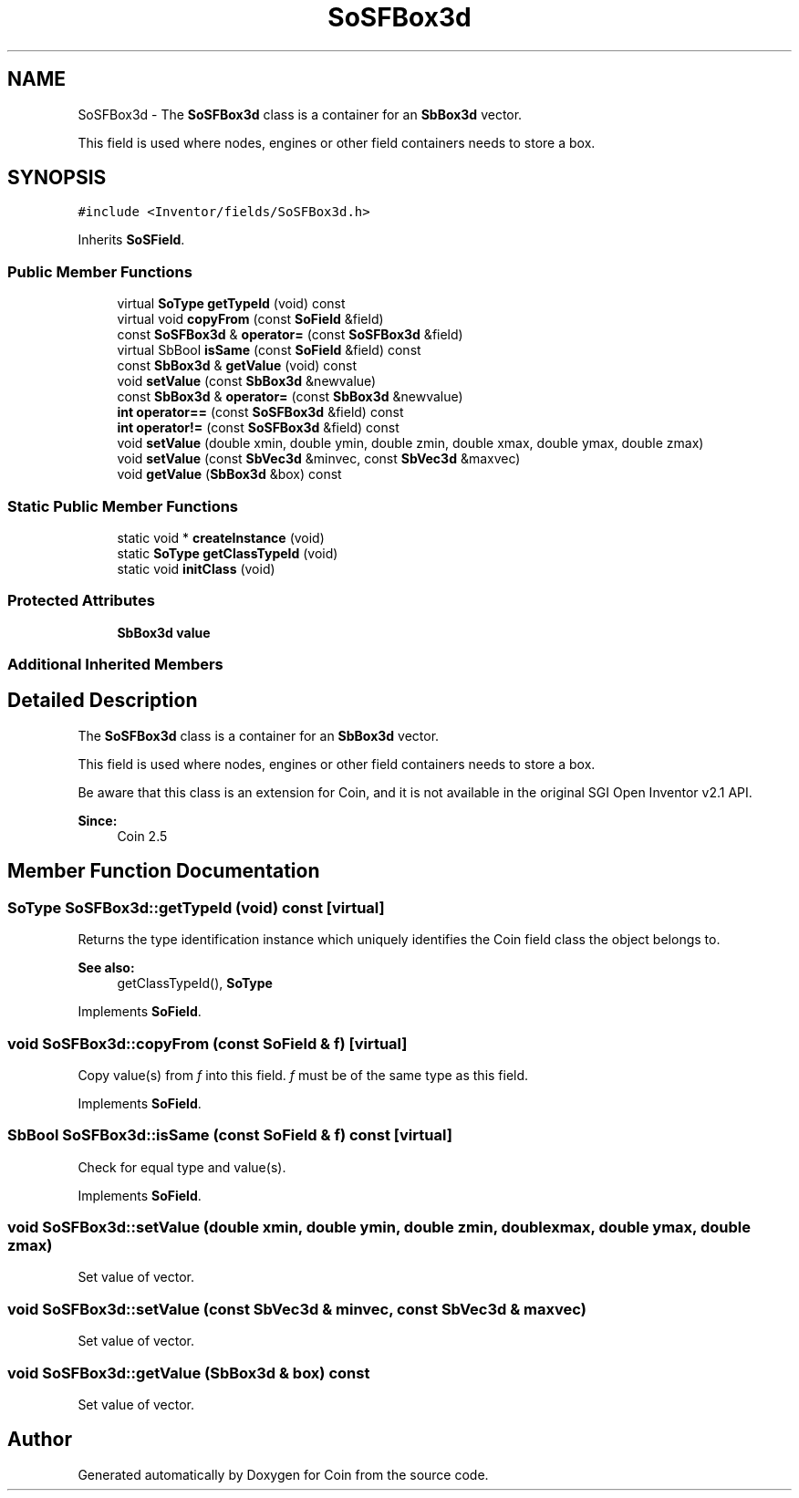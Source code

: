 .TH "SoSFBox3d" 3 "Sun May 28 2017" "Version 4.0.0a" "Coin" \" -*- nroff -*-
.ad l
.nh
.SH NAME
SoSFBox3d \- The \fBSoSFBox3d\fP class is a container for an \fBSbBox3d\fP vector\&.
.PP
This field is used where nodes, engines or other field containers needs to store a box\&.  

.SH SYNOPSIS
.br
.PP
.PP
\fC#include <Inventor/fields/SoSFBox3d\&.h>\fP
.PP
Inherits \fBSoSField\fP\&.
.SS "Public Member Functions"

.in +1c
.ti -1c
.RI "virtual \fBSoType\fP \fBgetTypeId\fP (void) const"
.br
.ti -1c
.RI "virtual void \fBcopyFrom\fP (const \fBSoField\fP &field)"
.br
.ti -1c
.RI "const \fBSoSFBox3d\fP & \fBoperator=\fP (const \fBSoSFBox3d\fP &field)"
.br
.ti -1c
.RI "virtual SbBool \fBisSame\fP (const \fBSoField\fP &field) const"
.br
.ti -1c
.RI "const \fBSbBox3d\fP & \fBgetValue\fP (void) const"
.br
.ti -1c
.RI "void \fBsetValue\fP (const \fBSbBox3d\fP &newvalue)"
.br
.ti -1c
.RI "const \fBSbBox3d\fP & \fBoperator=\fP (const \fBSbBox3d\fP &newvalue)"
.br
.ti -1c
.RI "\fBint\fP \fBoperator==\fP (const \fBSoSFBox3d\fP &field) const"
.br
.ti -1c
.RI "\fBint\fP \fBoperator!=\fP (const \fBSoSFBox3d\fP &field) const"
.br
.ti -1c
.RI "void \fBsetValue\fP (double xmin, double ymin, double zmin, double xmax, double ymax, double zmax)"
.br
.ti -1c
.RI "void \fBsetValue\fP (const \fBSbVec3d\fP &minvec, const \fBSbVec3d\fP &maxvec)"
.br
.ti -1c
.RI "void \fBgetValue\fP (\fBSbBox3d\fP &box) const"
.br
.in -1c
.SS "Static Public Member Functions"

.in +1c
.ti -1c
.RI "static void * \fBcreateInstance\fP (void)"
.br
.ti -1c
.RI "static \fBSoType\fP \fBgetClassTypeId\fP (void)"
.br
.ti -1c
.RI "static void \fBinitClass\fP (void)"
.br
.in -1c
.SS "Protected Attributes"

.in +1c
.ti -1c
.RI "\fBSbBox3d\fP \fBvalue\fP"
.br
.in -1c
.SS "Additional Inherited Members"
.SH "Detailed Description"
.PP 
The \fBSoSFBox3d\fP class is a container for an \fBSbBox3d\fP vector\&.
.PP
This field is used where nodes, engines or other field containers needs to store a box\&. 

Be aware that this class is an extension for Coin, and it is not available in the original SGI Open Inventor v2\&.1 API\&. 
.PP
\fBSince:\fP
.RS 4
Coin 2\&.5 
.RE
.PP

.SH "Member Function Documentation"
.PP 
.SS "\fBSoType\fP SoSFBox3d::getTypeId (void) const\fC [virtual]\fP"
Returns the type identification instance which uniquely identifies the Coin field class the object belongs to\&.
.PP
\fBSee also:\fP
.RS 4
getClassTypeId(), \fBSoType\fP 
.RE
.PP

.PP
Implements \fBSoField\fP\&.
.SS "void SoSFBox3d::copyFrom (const \fBSoField\fP & f)\fC [virtual]\fP"
Copy value(s) from \fIf\fP into this field\&. \fIf\fP must be of the same type as this field\&. 
.PP
Implements \fBSoField\fP\&.
.SS "SbBool SoSFBox3d::isSame (const \fBSoField\fP & f) const\fC [virtual]\fP"
Check for equal type and value(s)\&. 
.PP
Implements \fBSoField\fP\&.
.SS "void SoSFBox3d::setValue (double xmin, double ymin, double zmin, double xmax, double ymax, double zmax)"
Set value of vector\&. 
.SS "void SoSFBox3d::setValue (const \fBSbVec3d\fP & minvec, const \fBSbVec3d\fP & maxvec)"
Set value of vector\&. 
.SS "void SoSFBox3d::getValue (\fBSbBox3d\fP & box) const"
Set value of vector\&. 

.SH "Author"
.PP 
Generated automatically by Doxygen for Coin from the source code\&.

